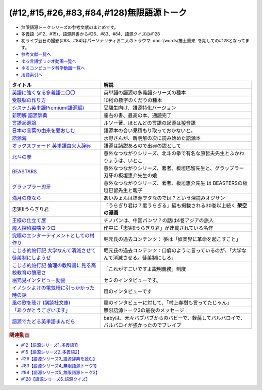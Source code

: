 .. _無限語源トークシリーズ参考文献:

.. :ref:`無限語源トークシリーズ参考文献 <無限語源トークシリーズ参考文献>`

(#12,#15,#26,#83,#84,#128)無限語源トーク
==================================================================
* 無限語源トークシリーズの参考文献のまとめです。
* 多義語（#12、#15）、語源辞書から#26、#83、#84、語源クイズの#128
* 初ライブ翌日の撮影(#83、#84)はパーソナリティお二人のトラウマ :doc:`/words/捲土重来` を期しての#128となってます。

* `参考文献一覧へ </reference/>`_ 
* `ゆる言語学ラジオ動画一覧へ </videos/yurugengo_radio_list.html>`_ 
* `ゆるコンピュータ科学動画一覧へ </videos/yurucomputer_radio_list.html>`_ 
* `用語索引へ </genindex.html>`_ 

.. raw:: html

  <!--受験脳の作り方--><a href="https://www.amazon.co.jp/dp/4101329222?&linkCode=li1&tag=takaoutputblo-22&linkId=0ba88d3c17033e1ed4476ccfc53c5f8a&language=ja_JP&ref_=as_li_ss_il" target="_blank"><img border="0" src="//ws-fe.amazon-adsystem.com/widgets/q?_encoding=UTF8&ASIN=4101329222&Format=_SL110_&ID=AsinImage&MarketPlace=JP&ServiceVersion=20070822&WS=1&tag=takaoutputblo-22&language=ja_JP" ></a><img src="https://ir-jp.amazon-adsystem.com/e/ir?t=takaoutputblo-22&language=ja_JP&l=li1&o=9&a=4101329222" width="1" height="1" border="0" alt="" style="border:none !important; margin:0px !important;" />
  <!--英語に強くなる多義語二〇〇--><a href="https://www.amazon.co.jp/%E8%8B%B1%E8%AA%9E%E3%81%AB%E5%BC%B7%E3%81%8F%E3%81%AA%E3%82%8B%E5%A4%9A%E7%BE%A9%E8%AA%9E%E4%BA%8C%E3%80%87%E3%80%87-%E3%81%A1%E3%81%8F%E3%81%BE%E6%96%B0%E6%9B%B8-%E4%BD%90%E4%B9%85%E9%96%93%E6%B2%BB-ebook/dp/B00LQ5L0Q6?_encoding=UTF8&qid=&sr=&linkCode=li1&tag=takaoutputblo-22&linkId=662ff06085888047893154a92ef3aa01&language=ja_JP&ref_=as_li_ss_il" target="_blank"><img border="0" src="//ws-fe.amazon-adsystem.com/widgets/q?_encoding=UTF8&ASIN=B00LQ5L0Q6&Format=_SL110_&ID=AsinImage&MarketPlace=JP&ServiceVersion=20070822&WS=1&tag=takaoutputblo-22&language=ja_JP" ></a><img src="https://ir-jp.amazon-adsystem.com/e/ir?t=takaoutputblo-22&language=ja_JP&l=li1&o=9&a=B00LQ5L0Q6" width="1" height="1" border="0" alt="" style="border:none !important; margin:0px !important;" />
  <!--システム英単語Premium(語源編)--><a href="https://www.amazon.co.jp/dp/4796110984?&linkCode=li1&tag=takaoutputblo-22&linkId=28b46125aaee264d3ad4d11dcb35f222&language=ja_JP&ref_=as_li_ss_il" target="_blank"><img border="0" src="//ws-fe.amazon-adsystem.com/widgets/q?_encoding=UTF8&ASIN=4796110984&Format=_SL110_&ID=AsinImage&MarketPlace=JP&ServiceVersion=20070822&WS=1&tag=takaoutputblo-22&language=ja_JP" ></a><img src="https://ir-jp.amazon-adsystem.com/e/ir?t=takaoutputblo-22&language=ja_JP&l=li1&o=9&a=4796110984" width="1" height="1" border="0" alt="" style="border:none !important; margin:0px !important;" />
  <!--新明解 語源辞典--><a href="https://www.amazon.co.jp/%E6%96%B0%E6%98%8E%E8%A7%A3-%E8%AA%9E%E6%BA%90%E8%BE%9E%E5%85%B8-%E5%B0%8F%E6%9D%BE-%E5%AF%BF%E9%9B%84/dp/4385139903?__mk_ja_JP=%E3%82%AB%E3%82%BF%E3%82%AB%E3%83%8A&crid=2WQOJB97G3YLG&keywords=%E6%96%B0%E6%98%8E%E8%A7%A3%E8%AA%9E%E6%BA%90%E8%BE%9E%E5%85%B8&qid=1653565073&sprefix=%E6%96%B0%E6%98%8E%E8%A7%A3%E8%AA%9E%E6%BA%90%E8%BE%9E%E5%85%B8%2Caps%2C155&sr=8-1&linkCode=li1&tag=takaoutputblo-22&linkId=5c878c0c8b515f57c67eb209c0bd8f6b&language=ja_JP&ref_=as_li_ss_il" target="_blank"><img border="0" src="//ws-fe.amazon-adsystem.com/widgets/q?_encoding=UTF8&ASIN=4385139903&Format=_SL110_&ID=AsinImage&MarketPlace=JP&ServiceVersion=20070822&WS=1&tag=takaoutputblo-22&language=ja_JP" ></a><img src="https://ir-jp.amazon-adsystem.com/e/ir?t=takaoutputblo-22&language=ja_JP&l=li1&o=9&a=4385139903" width="1" height="1" border="0" alt="" style="border:none !important; margin:0px !important;" />
  <!--言語起源論--><a href="https://www.amazon.co.jp/dp/4003362373?&linkCode=li1&tag=takaoutputblo-22&linkId=ee07e05108910ef4c8291c0802e24aba&language=ja_JP&ref_=as_li_ss_il" target="_blank"><img border="0" src="//ws-fe.amazon-adsystem.com/widgets/q?_encoding=UTF8&ASIN=4003362373&Format=_SL110_&ID=AsinImage&MarketPlace=JP&ServiceVersion=20070822&WS=1&tag=takaoutputblo-22&language=ja_JP" ></a><img src="https://ir-jp.amazon-adsystem.com/e/ir?t=takaoutputblo-22&language=ja_JP&l=li1&o=9&a=4003362373" width="1" height="1" border="0" alt="" style="border:none !important; margin:0px !important;" />
  <!--語源でたどる英単語まんだら--><a href="https://www.amazon.co.jp/dp/4095101318?&linkCode=li1&tag=takaoutputblo-22&linkId=5c37af40f90330532c57150c0c2c965d&language=ja_JP&ref_=as_li_ss_il" target="_blank"><img border="0" src="//ws-fe.amazon-adsystem.com/widgets/q?_encoding=UTF8&ASIN=4095101318&Format=_SL110_&ID=AsinImage&MarketPlace=JP&ServiceVersion=20070822&WS=1&tag=takaoutputblo-22&language=ja_JP" ></a><img src="https://ir-jp.amazon-adsystem.com/e/ir?t=takaoutputblo-22&language=ja_JP&l=li1&o=9&a=4095101318" width="1" height="1" border="0" alt="" style="border:none !important; margin:0px !important;" />
  <!--日本の言葉の由来を愛おしむ--><a href="https://www.amazon.co.jp/%E6%97%A5%E6%9C%AC%E3%81%AE%E8%A8%80%E8%91%89%E3%81%AE%E7%94%B1%E6%9D%A5%E3%82%92%E6%84%9B%E3%81%8A%E3%81%97%E3%82%80%E2%80%95%E8%AA%9E%E6%BA%90%E3%81%8C%E4%BC%9D%E3%81%88%E3%82%8B%E6%97%A5%E6%9C%AC%E4%BA%BA%E3%81%AE%E5%BF%83%E2%80%95-%E9%AB%98%E6%A9%8B%E3%81%93%E3%81%86%E3%81%98-ebook/dp/B07FCG2YVQ?_encoding=UTF8&qid=&sr=&linkCode=li1&tag=takaoutputblo-22&linkId=6c2c4dbf3b8c2194f3354f56c2b94bdb&language=ja_JP&ref_=as_li_ss_il" target="_blank"><img border="0" src="//ws-fe.amazon-adsystem.com/widgets/q?_encoding=UTF8&ASIN=B07FCG2YVQ&Format=_SL110_&ID=AsinImage&MarketPlace=JP&ServiceVersion=20070822&WS=1&tag=takaoutputblo-22&language=ja_JP" ></a><img src="https://ir-jp.amazon-adsystem.com/e/ir?t=takaoutputblo-22&language=ja_JP&l=li1&o=9&a=B07FCG2YVQ" width="1" height="1" border="0" alt="" style="border:none !important; margin:0px !important;" />
  <!--語源海--><a href="https://www.amazon.co.jp/dp/4487797438?&linkCode=li1&tag=takaoutputblo-22&linkId=29eedb93f179eeabfcfb9cb9620b9bf8&language=ja_JP&ref_=as_li_ss_il" target="_blank"><img border="0" src="//ws-fe.amazon-adsystem.com/widgets/q?_encoding=UTF8&ASIN=4487797438&Format=_SL110_&ID=AsinImage&MarketPlace=JP&ServiceVersion=20070822&WS=1&tag=takaoutputblo-22&language=ja_JP" ></a><img src="https://ir-jp.amazon-adsystem.com/e/ir?t=takaoutputblo-22&language=ja_JP&l=li1&o=9&a=4487797438" width="1" height="1" border="0" alt="" style="border:none !important; margin:0px !important;" />
  <!--オックスフォード 英単語由来大辞典--><a href="https://www.amazon.co.jp/%E3%82%AA%E3%83%83%E3%82%AF%E3%82%B9%E3%83%95%E3%82%A9%E3%83%BC%E3%83%89-%E8%8B%B1%E5%8D%98%E8%AA%9E%E7%94%B1%E6%9D%A5%E5%A4%A7%E8%BE%9E%E5%85%B8-%E3%82%B0%E3%83%AA%E3%83%8B%E3%82%B9%E3%83%BB%E3%83%81%E3%83%A3%E3%83%B3%E3%83%88%E3%83%AC%E3%83%AB/dp/4864980004?__mk_ja_JP=%E3%82%AB%E3%82%BF%E3%82%AB%E3%83%8A&crid=30STAZHQN8NWM&keywords=%E3%82%AA%E3%83%83%E3%82%AF%E3%82%B9%E3%83%95%E3%82%A9%E3%83%BC%E3%83%89%E8%8B%B1%E5%8D%98%E8%AA%9E%E7%94%B1%E6%9D%A5%E5%A4%A7%E8%BE%9E%E5%85%B8&qid=1653565117&sprefix=%E3%82%AA%E3%83%83%E3%82%AF%E3%82%B9%E3%83%95%E3%82%A9%E3%83%BC%E3%83%89%E8%8B%B1%E5%8D%98%E8%AA%9E%E7%94%B1%E6%9D%A5%E5%A4%A7%E8%BE%9E%E5%85%B8%2Caps%2C170&sr=8-1&linkCode=li1&tag=takaoutputblo-22&linkId=b62d1a706f01dc1cbad2f9437d9a629a&language=ja_JP&ref_=as_li_ss_il" target="_blank"><img border="0" src="//ws-fe.amazon-adsystem.com/widgets/q?_encoding=UTF8&ASIN=4864980004&Format=_SL110_&ID=AsinImage&MarketPlace=JP&ServiceVersion=20070822&WS=1&tag=takaoutputblo-22&language=ja_JP" ></a><img src="https://ir-jp.amazon-adsystem.com/e/ir?t=takaoutputblo-22&language=ja_JP&l=li1&o=9&a=4864980004" width="1" height="1" border="0" alt="" style="border:none !important; margin:0px !important;" />
  <!--北斗の拳--><a href="https://www.amazon.co.jp/%E5%8C%97%E6%96%97%E3%81%AE%E6%8B%B3-%EF%BC%91%E5%B7%BB-%E6%AD%A6%E8%AB%96%E5%B0%8A-ebook/dp/B00YV3ZR3C?__mk_ja_JP=%E3%82%AB%E3%82%BF%E3%82%AB%E3%83%8A&crid=1HF1WF2JKVML0&keywords=%E5%8C%97%E6%96%97%E3%81%AE%E6%8B%B3&qid=1653706264&s=books&sprefix=%E5%8C%97%E6%96%97%E3%81%AE%E6%8B%B3%2Cstripbooks%2C174&sr=1-2&linkCode=li1&tag=takaoutputblo-22&linkId=2398c5fa0fd3dc8a735e2372b3f34931&language=ja_JP&ref_=as_li_ss_il" target="_blank"><img border="0" src="//ws-fe.amazon-adsystem.com/widgets/q?_encoding=UTF8&ASIN=B00YV3ZR3C&Format=_SL110_&ID=AsinImage&MarketPlace=JP&ServiceVersion=20070822&WS=1&tag=takaoutputblo-22&language=ja_JP" ></a><img src="https://ir-jp.amazon-adsystem.com/e/ir?t=takaoutputblo-22&language=ja_JP&l=li1&o=9&a=B00YV3ZR3C" width="1" height="1" border="0" alt="" style="border:none !important; margin:0px !important;" />
  <!--グラップラー刃牙--><a href="https://www.amazon.co.jp/%E3%82%B0%E3%83%A9%E3%83%83%E3%83%97%E3%83%A9%E3%83%BC%E5%88%83%E7%89%99-1-%E5%B0%91%E5%B9%B4%E3%83%81%E3%83%A3%E3%83%B3%E3%83%94%E3%82%AA%E3%83%B3%E3%83%BB%E3%82%B3%E3%83%9F%E3%83%83%E3%82%AF%E3%82%B9-%E6%9D%BF%E5%9E%A3%E6%81%B5%E4%BB%8B-ebook/dp/B00AQY7IFK?__mk_ja_JP=%E3%82%AB%E3%82%BF%E3%82%AB%E3%83%8A&crid=12JNKJF7PBGTJ&keywords=%E3%82%B0%E3%83%A9%E3%83%83%E3%83%97%E3%83%A9%E3%83%BC%E5%88%83%E7%89%99&qid=1653706496&s=books&sprefix=%E3%82%B0%E3%83%A9%E3%83%83%E3%83%97%E3%83%A9%E3%83%BC%E5%88%83%E7%89%99%2Cstripbooks%2C144&sr=1-1&linkCode=li1&tag=takaoutputblo-22&linkId=d39567d2b720aa193a3867fb73bafe7f&language=ja_JP&ref_=as_li_ss_il" target="_blank"><img border="0" src="//ws-fe.amazon-adsystem.com/widgets/q?_encoding=UTF8&ASIN=B00AQY7IFK&Format=_SL110_&ID=AsinImage&MarketPlace=JP&ServiceVersion=20070822&WS=1&tag=takaoutputblo-22&language=ja_JP" ></a><img src="https://ir-jp.amazon-adsystem.com/e/ir?t=takaoutputblo-22&language=ja_JP&l=li1&o=9&a=B00AQY7IFK" width="1" height="1" border="0" alt="" style="border:none !important; margin:0px !important;" />
  <!--BEASTARS--><a href="https://www.amazon.co.jp/BEASTARS-%EF%BC%91-%E5%B0%91%E5%B9%B4%E3%83%81%E3%83%A3%E3%83%B3%E3%83%94%E3%82%AA%E3%83%B3%E3%83%BB%E3%82%B3%E3%83%9F%E3%83%83%E3%82%AF%E3%82%B9-%E6%9D%BF%E5%9E%A3%E5%B7%B4%E7%95%99-ebook/dp/B01N6EJJTC?__mk_ja_JP=%E3%82%AB%E3%82%BF%E3%82%AB%E3%83%8A&crid=3DQKNHDMRG5DU&keywords=BEASTARS&qid=1653706430&s=books&sprefix=beastars%2Cstripbooks%2C148&sr=1-1&linkCode=li1&tag=takaoutputblo-22&linkId=1ef8f9bf2aaa7a0f1b8f1fb6cbabe181&language=ja_JP&ref_=as_li_ss_il" target="_blank"><img border="0" src="//ws-fe.amazon-adsystem.com/widgets/q?_encoding=UTF8&ASIN=B01N6EJJTC&Format=_SL110_&ID=AsinImage&MarketPlace=JP&ServiceVersion=20070822&WS=1&tag=takaoutputblo-22&language=ja_JP" ></a><img src="https://ir-jp.amazon-adsystem.com/e/ir?t=takaoutputblo-22&language=ja_JP&l=li1&o=9&a=B01N6EJJTC" width="1" height="1" border="0" alt="" style="border:none !important; margin:0px !important;" />
  <!--満月の夜なら--><a href="https://www.amazon.co.jp/%E6%BA%80%E6%9C%88%E3%81%AE%E5%A4%9C%E3%81%AA%E3%82%89-%E3%81%82%E3%81%84%E3%81%BF%E3%82%87%E3%82%93/dp/B07B51VL1H?crid=31CQ7V9C5T266&keywords=%E3%81%82%E3%81%84%E3%81%BF%E3%82%87%E3%82%93+%E6%BA%80%E6%9C%88%E3%81%AE%E5%A4%9C%E3%81%AA%E3%82%89&qid=1653707037&sprefix=%E3%81%82%E3%81%84%E3%81%BF%E3%82%87%E3%82%93%E3%80%80%E3%81%BE%E3%82%93%E3%81%92%E3%81%A4%E3%81%AE%2Caps%2C159&sr=8-2&linkCode=li1&tag=takaoutputblo-22&linkId=5bb8bd431e486dffbcf199a4b8f3fb82&language=ja_JP&ref_=as_li_ss_il" target="_blank"><img border="0" src="//ws-fe.amazon-adsystem.com/widgets/q?_encoding=UTF8&ASIN=B07B51VL1H&Format=_SL110_&ID=AsinImage&MarketPlace=JP&ServiceVersion=20070822&WS=1&tag=takaoutputblo-22&language=ja_JP" ></a><img src="https://ir-jp.amazon-adsystem.com/e/ir?t=takaoutputblo-22&language=ja_JP&l=li1&o=9&a=B07B51VL1H" width="1" height="1" border="0" alt="" style="border:none !important; margin:0px !important;" />
  <!--王様の仕立て屋--><a href="https://www.amazon.co.jp/gp/product/B07KS2JYB5?storeType=ebooks&qid=1653707954&sr=8-1&linkCode=li1&tag=takaoutputblo-22&linkId=88663419afd481b3c65e11054e6678de&language=ja_JP&ref_=as_li_ss_il" target="_blank"><img border="0" src="//ws-fe.amazon-adsystem.com/widgets/q?_encoding=UTF8&ASIN=B07KS2JYB5&Format=_SL110_&ID=AsinImage&MarketPlace=JP&ServiceVersion=20070822&WS=1&tag=takaoutputblo-22&language=ja_JP" ></a><img src="https://ir-jp.amazon-adsystem.com/e/ir?t=takaoutputblo-22&language=ja_JP&l=li1&o=9&a=B07KS2JYB5" width="1" height="1" border="0" alt="" style="border:none !important; margin:0px !important;" />
  <!--魔人探偵脳噛ネウロ--><a href="https://www.amazon.co.jp/%E9%AD%94%E4%BA%BA%E6%8E%A2%E5%81%B5%E8%84%B3%E5%99%9B%E3%83%8D%E3%82%A6%E3%83%AD-1-%E3%82%B8%E3%83%A3%E3%83%B3%E3%83%97%E3%82%B3%E3%83%9F%E3%83%83%E3%82%AF%E3%82%B9-%E6%9D%BE%E4%BA%95-%E5%84%AA%E5%BE%81/dp/4088738349?&linkCode=li1&tag=takaoutputblo-22&linkId=d5f8317968dd04511866d71c7ba76014&language=ja_JP&ref_=as_li_ss_il" target="_blank"><img border="0" src="//ws-fe.amazon-adsystem.com/widgets/q?_encoding=UTF8&ASIN=4088738349&Format=_SL110_&ID=AsinImage&MarketPlace=JP&ServiceVersion=20070822&WS=1&tag=takaoutputblo-22&language=ja_JP" ></a><img src="https://ir-jp.amazon-adsystem.com/e/ir?t=takaoutputblo-22&language=ja_JP&l=li1&o=9&a=4088738349" width="1" height="1" border="0" alt="" style="border:none !important; margin:0px !important;" />
  <!--究極のエンターテイメントとしての村作り--><a href="https://www.value-press.com/pressrelease/178849" target="_blank"><img border="0" src="https://files.value-press.com/czMjYXJ0aWNsZSM0Njc5OCMxNzg4NDkjNDY3OThfRFBiQkhEcWpiSS5qcGc.jpg?size=file_data" width="100"></a>
  <!--大学なんて消滅させて徒弟制にしようぜ-先祖返りしていく教育--><a href="http://kojikiryokou.blog.jp/archives/1054252040.html" target="_blank"><img border="0" src="https://livedoor.blogimg.jp/kojiki_ryokou/imgs/2/f/2f32227f.jpg" width="100"></a>
  <!--こじき的旅行記--><a href="http://kojikiryokou.blog.jp/archives/1030930578.html" target="_blank"><img border="0" src="https://livedoor.blogimg.jp/kojiki_ryokou/imgs/5/4/54029c46.jpg" width="100"></a>
  <!--堀元見インタビュー動画--><a href="https://youtu.be/0Ktezd5NY2g" target="_blank"><img border="0" src="https://i.ytimg.com/vi/0Ktezd5NY2g/hqdefault.jpg?sqp=-oaymwEcCPYBEIoBSFXyq4qpAw4IARUAAIhCGAFwAcABBg==&rs=AOn4CLCTK4skeWM72IZp01FIHV5CK6wdSw" width="100"></a>
  <!--イノシシよけの電気柵に引っかかった時の話--><a href="https://youtu.be/q03tz6MKwF8" target="_blank"><img border="0" src="https://i.ytimg.com/an_webp/q03tz6MKwF8/mqdefault_6s.webp?du=3000&sqp=CO2AxpQG&rs=AOn4CLDVvApbXuZDGmtE-CM_7pnsZmrfKw" width="100"></a>
  <!--風の歌を聴け (講談社文庫)--><a href="https://www.amazon.co.jp/%E9%A2%A8%E3%81%AE%E6%AD%8C%E3%82%92%E8%81%B4%E3%81%91-%E8%AC%9B%E8%AB%87%E7%A4%BE%E6%96%87%E5%BA%AB-%E6%9D%91%E4%B8%8A-%E6%98%A5%E6%A8%B9/dp/4062748703?&linkCode=li1&tag=takaoutputblo-22&linkId=c06f20d5b6828fb6f8afb449239f7351&language=ja_JP&ref_=as_li_ss_il" target="_blank"><img border="0" src="//ws-fe.amazon-adsystem.com/widgets/q?_encoding=UTF8&ASIN=4062748703&Format=_SL110_&ID=AsinImage&MarketPlace=JP&ServiceVersion=20070822&WS=1&tag=takaoutputblo-22&language=ja_JP" ></a><img src="https://ir-jp.amazon-adsystem.com/e/ir?t=takaoutputblo-22&language=ja_JP&l=li1&o=9&a=4062748703" width="1" height="1" border="0" alt="" style="border:none !important; margin:0px !important;" />
  <!--「ありがとうございます」--><a href="https://youtu.be/syhLTVCxMWg" target="_blank"><img border="0" src="https://i.ytimg.com/vi/syhLTVCxMWg/hqdefault.jpg?sqp=-oaymwEcCPYBEIoBSFXyq4qpAw4IARUAAIhCGAFwAcABBg==&rs=AOn4CLA83BV-Yx_xdUQr5lqdv86Mg0l8oQ" width="100"></a>

+--------------------------------------------------------+--------------------------------------------------------------------------------------------+
| タイトル                                               | 解説                                                                                       |
+========================================================+============================================================================================+
| `英語に強くなる多義語二〇〇`_                          | 英単語の語源の多義語シリーズの種本                                                         |
+--------------------------------------------------------+--------------------------------------------------------------------------------------------+
| `受験脳の作り方`_                                      | 10桁の数字のくだりの種本                                                                   |
+--------------------------------------------------------+--------------------------------------------------------------------------------------------+
| `システム英単語Premium(語源編)`_                       | 受験生向け、語源特化バージョン                                                             |
+--------------------------------------------------------+--------------------------------------------------------------------------------------------+
| `新明解 語源辞典`_                                     | 座右の書、最高の本、通読完了                                                               |
+--------------------------------------------------------+--------------------------------------------------------------------------------------------+
| `言語起源論`_                                          | ルソー著、ほとんどの言語の起源は擬音語                                                     |
+--------------------------------------------------------+--------------------------------------------------------------------------------------------+
| `日本の言葉の由来を愛おしむ`_                          | 語源本の合い見積もり取っておかないと。                                                     |
+--------------------------------------------------------+--------------------------------------------------------------------------------------------+
| `語源海`_                                              | 水野さんが、新明解の次に読み始めた語源本                                                   |
+--------------------------------------------------------+--------------------------------------------------------------------------------------------+
| `オックスフォード 英単語由来大辞典`_                   | 語源は諸説あるので出典の説として                                                           |
+--------------------------------------------------------+--------------------------------------------------------------------------------------------+
| `北斗の拳`_                                            | 意外なつながりシリーズ、北斗の拳で有名な原哲夫先生とふかわりょうは、いとこ                 |
+--------------------------------------------------------+--------------------------------------------------------------------------------------------+
| `BEASTARS`_                                            | 意外なつながりシリーズ、著者、板垣巴留先生と、グラップラー刃牙の板垣恵介先生の娘           |
+--------------------------------------------------------+--------------------------------------------------------------------------------------------+
| `グラップラー刃牙`_                                    | 意外なつながりシリーズ、著者、板垣恵介先生 は BEASTERSの板垣巴留先生と親子                 |
+--------------------------------------------------------+--------------------------------------------------------------------------------------------+
| `満月の夜なら`_                                        | あいみょんは語源ヲタなのでは？という深読みオジサン                                         |
+--------------------------------------------------------+--------------------------------------------------------------------------------------------+
| 忠実!!うらぎり君                                       | 「うらぎり君は７度うらぎる」編も掲載される30巻以上続く **架空の漫画**                      |
+--------------------------------------------------------+--------------------------------------------------------------------------------------------+
| `王様の仕立て屋`_                                      | チノパンは、中国パンツ？の話は4巻アジアの旅人                                              |
+--------------------------------------------------------+--------------------------------------------------------------------------------------------+
| `魔人探偵脳噛ネウロ`_                                  | 作中に「忠実!!うらぎり君」が連載されている名作                                             |
+--------------------------------------------------------+--------------------------------------------------------------------------------------------+
| `究極のエンターテイメントとしての村作り`_              | 堀元氏の過去コンテンツ： 夢は「娯楽界に革命を起こすこと」                                  |
+--------------------------------------------------------+--------------------------------------------------------------------------------------------+
| `こじき的旅行記 大学なんて消滅させて徒弟制にしようぜ`_ | 堀元氏の過去コンテンツ：口癖のように言っているのが、「大学なんて消滅させる。徒弟制にしろ」 |
+--------------------------------------------------------+--------------------------------------------------------------------------------------------+
| `こじき的旅行記 倫理の教科書に見る高校教育の醜悪さ`_   | 「これがすごいですよ説明義務」制度                                                         |
+--------------------------------------------------------+--------------------------------------------------------------------------------------------+
| `堀元見インタビュー動画`_                              | セミのインタビューです。                                                                   |
+--------------------------------------------------------+--------------------------------------------------------------------------------------------+
| `イノシシよけの電気柵に引っかかった時の話`_            | 風のインタビューです                                                                       |
+--------------------------------------------------------+--------------------------------------------------------------------------------------------+
| `風の歌を聴け (講談社文庫)`_                           | 風のインタビューに対して、「村上春樹も言ってたじゃん」                                     |
+--------------------------------------------------------+--------------------------------------------------------------------------------------------+
| `「ありがとうございます」`_                            | 無限語源トーク3の最後のメッセージ                                                          |
+--------------------------------------------------------+--------------------------------------------------------------------------------------------+
| `語源でたどる英単語まんだら`_                          | babyは、元々バブバブからのバビーで、軽蔑してバルバロイで、バルバロイが強かったのでブレイブ |
+--------------------------------------------------------+--------------------------------------------------------------------------------------------+
.. _システム英単語Premium(語源編): https://amzn.to/38qcsGy
.. _英語に強くなる多義語二〇〇: https://amzn.to/3t2Kxng
.. _受験脳の作り方: https://amzn.to/38UXngu
.. _王様の仕立て屋: https://amzn.to/3wTCpHQ
.. _満月の夜なら: https://amzn.to/3a5XCWl
.. _グラップラー刃牙: https://amzn.to/38O8qIs
.. _BEASTARS: https://amzn.to/3wTwPoU
.. _北斗の拳: https://amzn.to/3z0G88d
.. _語源海: https://amzn.to/3NEVO4T
.. _日本の言葉の由来を愛おしむ: https://amzn.to/3a1wDuS
.. _語源でたどる英単語まんだら: https://amzn.to/38qaLZF
.. _言語起源論: https://amzn.to/3LVAXcj
.. _風の歌を聴け (講談社文庫): https://amzn.to/3wSl3eu
.. _「ありがとうございます」: https://youtu.be/syhLTVCxMWg
.. _イノシシよけの電気柵に引っかかった時の話: https://youtu.be/q03tz6MKwF8
.. _堀元見インタビュー動画: https://youtu.be/0Ktezd5NY2g
.. _こじき的旅行記 倫理の教科書に見る高校教育の醜悪さ: http://kojikiryokou.blog.jp/archives/1030930578.html
.. _こじき的旅行記 大学なんて消滅させて徒弟制にしようぜ: http://kojikiryokou.blog.jp/archives/1054252040.html
.. _究極のエンターテイメントとしての村作り: https://www.value-press.com/pressrelease/178849
.. _魔人探偵脳噛ネウロ: https://amzn.to/3MZzpPO
.. _オックスフォード 英単語由来大辞典: https://amzn.to/3GsMb7h
.. _新明解 語源辞典: https://amzn.to/3NDBUHA

.. rubric:: 関連動画
* `#12【語源シリーズ1_多義語1】`_
* `#15【語源シリーズ2_多義語2】`_
* `#26【語源シリーズ3_語源辞典を読む】`_
* `#83【語源シリーズ4_無限語源トーク1】`_
* `#84【語源シリーズ5_無限語源トーク2】`_
* `#128【語源シリーズ6_語源クイズ】`_

.. _#128【語源シリーズ6_語源クイズ】: https://www.youtube.com/watch?v=Q5LF9bzYt_0
.. _#84【語源シリーズ5_無限語源トーク2】: https://www.youtube.com/watch?v=4jcgyHsqBOs
.. _#83【語源シリーズ4_無限語源トーク1】: https://www.youtube.com/watch?v=2UXylDl-HIY
.. _#26【語源シリーズ3_語源辞典を読む】: https://www.youtube.com/watch?v=4e3ff1WbSxQ
.. _#15【語源シリーズ2_多義語2】: https://www.youtube.com/watch?v=3XMITicq3Bc
.. _#12【語源シリーズ1_多義語1】: https://www.youtube.com/watch?v=xE91uqIpOMU

